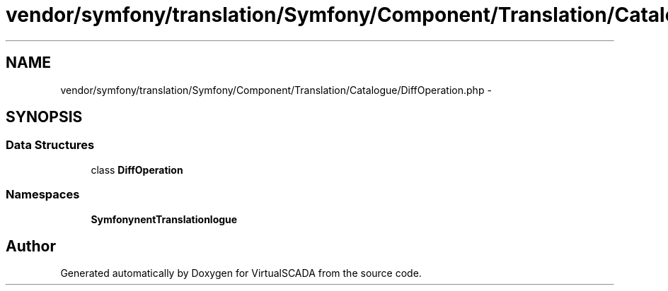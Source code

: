 .TH "vendor/symfony/translation/Symfony/Component/Translation/Catalogue/DiffOperation.php" 3 "Tue Apr 14 2015" "Version 1.0" "VirtualSCADA" \" -*- nroff -*-
.ad l
.nh
.SH NAME
vendor/symfony/translation/Symfony/Component/Translation/Catalogue/DiffOperation.php \- 
.SH SYNOPSIS
.br
.PP
.SS "Data Structures"

.in +1c
.ti -1c
.RI "class \fBDiffOperation\fP"
.br
.in -1c
.SS "Namespaces"

.in +1c
.ti -1c
.RI " \fBSymfony\\Component\\Translation\\Catalogue\fP"
.br
.in -1c
.SH "Author"
.PP 
Generated automatically by Doxygen for VirtualSCADA from the source code\&.
